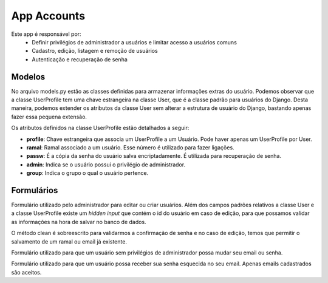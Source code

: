 .. _accounts:

App Accounts
==============

Este app é responsável por:
    * Definir privilégios de administrador a usuários e limitar acesso a usuários comuns
    * Cadastro, edição, listagem e remoção de usuários
    * Autenticação e recuperação de senha


Modelos
---------------------------
.. module:: accounts.models

No arquivo models.py estão as classes definidas para armazenar informações extras do usuário. Podemos observar que a classe UserProfile tem uma chave estrangeira na classe User, que é a classe padrão para usuários do Django. Desta maneira, podemos extender os atributos da classe User sem alterar a estrutura de usuário do Django, bastando apenas fazer essa pequena extensão.

Os atributos definidos na classe UserProfile estão detalhados a seguir:

.. class:: UserProfile

    * **profile**: Chave estrangeira que associa um UserProfile a um Usuário. Pode haver apenas um UserProfile por User.
    * **ramal**: Ramal associado a um usuário. Esse número é utilizado para fazer ligações.
    * **passw**: É a cópia da senha do usuário salva encriptadamente. É utilizada para recuperação de senha.
    * **admin**: Indica se o usuário possui o privilégio de administrador.
    * **group**: Indica o grupo o qual o usuário pertence.

Formulários
------------------------------

.. module:: accounts.forms

.. class:: UserForm

    Formulário utilizado pelo administrador para editar ou criar usuários. Além dos campos padrões relativos a classe User e a classe UserProfile existe um *hidden input* que contém o id do usuário em caso de edição, para que possamos validar as informações na hora de salvar no banco de dados.

    O método clean é sobreescrito para validarmos a confirmação de senha e no caso de edição, temos que permitir o salvamento de um ramal ou email já existente.

.. class:: OnlyUserForm

    Formulário utilizado para que um usuário sem privilégios de administrador possa mudar seu email ou senha.

.. class:: PassResetForm

    Formulário utilizado para que um usuário possa receber sua senha esquecida no seu email. Apenas emails cadastrados são aceitos.


